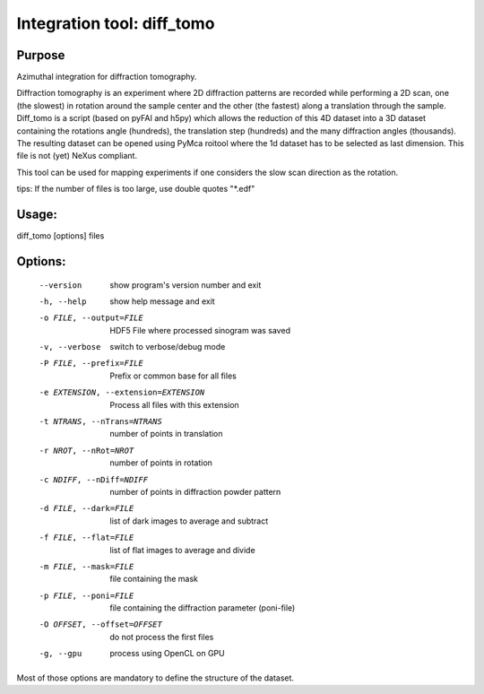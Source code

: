 Integration tool: diff_tomo
===========================

Purpose
-------

Azimuthal integration for diffraction tomography.

Diffraction tomography is an experiment where 2D diffraction patterns are recorded 
while performing a 2D scan, one (the slowest) in rotation around the sample center
and the other (the fastest) along a translation through the sample.
Diff_tomo is a script (based on pyFAI and h5py) which allows the reduction of this 
4D dataset into a 3D dataset containing the rotations angle (hundreds), the translation step (hundreds)
and the many diffraction angles (thousands). The resulting dataset can be opened using PyMca roitool
where the 1d dataset has to be selected as last dimension. This file is not (yet) NeXus compliant.

This tool can be used for mapping experiments if one considers the slow scan direction as the rotation.

tips: If the number of files is too large, use double quotes "*.edf" 


Usage:
------

diff_tomo [options] files

Options:
--------

  --version             show program's version number and exit
  -h, --help            show help message and exit
  -o FILE, --output=FILE
                        HDF5 File where processed sinogram was saved
  -v, --verbose         switch to verbose/debug mode
  -P FILE, --prefix=FILE
                        Prefix or common base for all files
  -e EXTENSION, --extension=EXTENSION
                        Process all files with this extension
  -t NTRANS, --nTrans=NTRANS
                        number of points in translation
  -r NROT, --nRot=NROT  number of points in rotation
  -c NDIFF, --nDiff=NDIFF
                        number of points in diffraction powder pattern
  -d FILE, --dark=FILE  list of dark images to average and subtract
  -f FILE, --flat=FILE  list of flat images to average and divide
  -m FILE, --mask=FILE  file containing the mask
  -p FILE, --poni=FILE  file containing the diffraction parameter (poni-file)
  -O OFFSET, --offset=OFFSET
                        do not process the first files
  -g, --gpu             process using OpenCL on GPU

Most of those options are mandatory to define the structure of the dataset.
